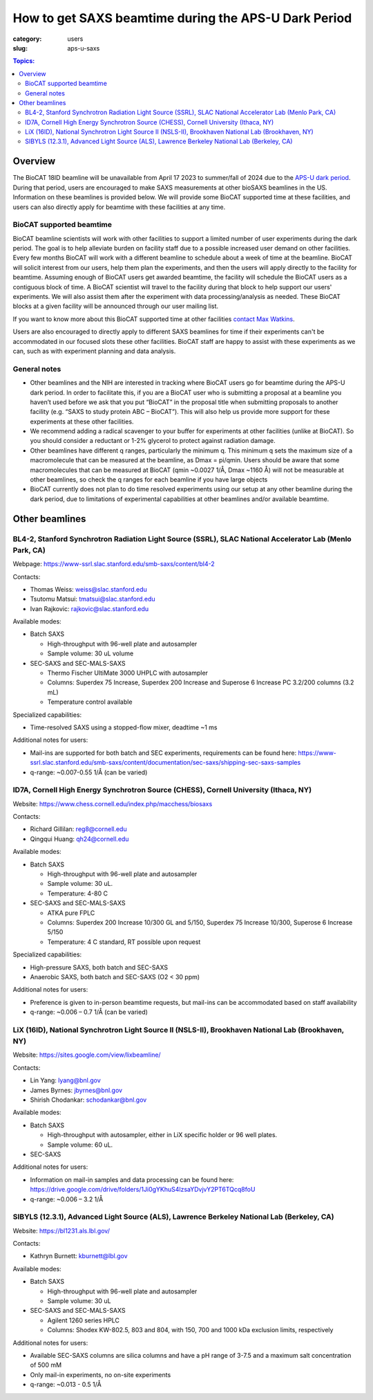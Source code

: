 How to get SAXS beamtime during the APS-U Dark Period
###############################################################################

:category: users
:slug: aps-u-saxs

.. contents:: Topics:

Overview
=====================================
The BioCAT 18ID beamline will be unavailable from April 17 2023 to summer/fall of
2024 due to the `APS-U dark period <{filename}/pages/users_aps_u.rst>`_. During
that period, users are encouraged to make SAXS measurements at other bioSAXS
beamlines in the US. Information on these beamlines is provided below. We will
provide some BioCAT supported time at these facilities, and users can also
directly apply for beamtime with these facilities at any time.

BioCAT supported beamtime
^^^^^^^^^^^^^^^^^^^^^^^^^^^

BioCAT beamline scientists will work with other facilities to support a limited 
number of user experiments during the dark period. The goal is to help alleviate 
burden on facility staff due to a possible increased user demand on other 
facilities. Every few months BioCAT will work with a different beamline to 
schedule about a week of time at the beamline. BioCAT will solicit interest 
from our users, help them plan the experiments, and then the users will apply 
directly to the facility for beamtime. Assuming enough of BioCAT users get 
awarded beamtime, the facility will schedule the BioCAT users as a contiguous 
block of time. A BioCAT scientist will travel to the facility during that block 
to help support our users' experiments. We will also assist them after the 
experiment with data processing/analysis as needed. These BioCAT blocks at a 
given facility will be announced through our user mailing list. 


If you want to know more about this BioCAT supported time at other facilities 
`contact Max Watkins <{filename}/pages/contact.rst>`_.

Users are also encouraged to directly apply to different SAXS beamlines for 
time if their experiments can't be accommodated in our focused slots these 
other facilities. BioCAT staff are happy to assist with these experiments as we can,
such as with experiment planning and data analysis.

General notes
^^^^^^^^^^^^^^^^^^^

*   Other beamlines and the NIH are interested in tracking where BioCAT users
    go for beamtime during the APS-U dark period. In order to facilitate this,
    if you are a BioCAT user who is submitting a proposal at a beamline you
    haven’t used before we ask that you put “BioCAT” in the proposal title
    when submitting proposals to another facility (e.g. “SAXS to study protein
    ABC – BioCAT”). This will also help us provide more support for these
    experiments at these other facilities.

*   We recommend adding a radical scavenger to your buffer for experiments at
    other facilities (unlike at BioCAT). So you should consider a reductant or
    1-2% glycerol to protect against radiation damage.

*   Other beamlines have different q ranges, particularly the minimum q. This
    minimum q sets the maximum size of a macromolecule that can be measured at
    the beamline, as Dmax = pi/qmin. Users should be aware that some macromolecules
    that can be measured at BioCAT (qmin ~0.0027 1/Å, Dmax ~1160 Å) will not be
    measurable at other beamlines, so check the q ranges for each beamline if
    you have large objects

*   BioCAT currently does not plan to do time resolved experiments using our
    setup at any other beamline during the dark period, due to limitations of
    experimental capabilities at other beamlines and/or available beamtime.


Other beamlines
=====================================

BL4-2, Stanford Synchrotron Radiation Light Source (SSRL), SLAC National Accelerator Lab (Menlo Park, CA)
^^^^^^^^^^^^^^^^^^^^^^^^^^^^^^^^^^^^^^^^^^^^^^^^^^^^^^^^^^^^^^^^^^^^^^^^^^^^^^^^^^^^^^^^^^^^^^^^^^^^^^^^^^^^^^^^^

Webpage: `https://www-ssrl.slac.stanford.edu/smb-saxs/content/bl4-2 <https://www-ssrl.slac.stanford.edu/smb-saxs/content/bl4-2>`_

Contacts:

*   Thomas Weiss: `weiss@slac.stanford.edu <weiss@slac.stanford.edu>`_
*   Tsutomu Matsui: `tmatsui@slac.stanford.edu <tmatsui@slac.stanford.edu>`_
*   Ivan Rajkovic: `rajkovic@slac.stanford.edu <rajkovic@slac.stanford.edu>`_

Available modes:

*   Batch SAXS

    *   High-throughput with 96-well plate and autosampler
    *   Sample volume: 30 uL volume

*   SEC-SAXS and SEC-MALS-SAXS

    *   Thermo Fischer UltiMate 3000 UHPLC with autosampler
    *   Columns: Superdex 75 Increase, Superdex 200 Increase and Superose 6
        Increase PC 3.2/200 columns (3.2 mL)
    *   Temperature control available

Specialized capabilities:

*   Time-resolved SAXS using a stopped-flow mixer, deadtime ~1 ms

Additional notes for users:

*   Mail-ins are supported for both batch and SEC experiments, requirements can
    be found here: `https://www-ssrl.slac.stanford.edu/smb-saxs/content/documentation/sec-saxs/shipping-sec-saxs-samples
    <https://www-ssrl.slac.stanford.edu/smb-saxs/content/documentation/sec-saxs/shipping-sec-saxs-samples>`_
*   q-range: ~0.007-0.55 1/Å (can be varied)


ID7A, Cornell High Energy Synchrotron Source (CHESS), Cornell University (Ithaca, NY)
^^^^^^^^^^^^^^^^^^^^^^^^^^^^^^^^^^^^^^^^^^^^^^^^^^^^^^^^^^^^^^^^^^^^^^^^^^^^^^^^^^^^^^^^^^^^^^^^^^^^^^^^^^^^

Website: `https://www.chess.cornell.edu/index.php/macchess/biosaxs <https://www.chess.cornell.edu/index.php/macchess/biosaxs>`_

Contacts:

*   Richard Gillilan: `reg8@cornell.edu <reg8@cornell.edu>`_
*   Qingqui Huang: `qh24@cornell.edu <qh24@cornell.edu>`_

Available modes:

*   Batch SAXS

    *   High-throughput with 96-well plate and autosampler
    *   Sample volume: 30 uL.
    *   Temperature: 4-80 C

*   SEC-SAXS and SEC-MALS-SAXS

    *   ATKA pure FPLC
    *   Columns: Superdex 200 Increase 10/300 GL and 5/150,
        Superdex 75 Increase 10/300, Superose 6 Increase 5/150
    *   Temperature: 4 C standard, RT possible upon request

Specialized capabilities:

*   High-pressure SAXS, both batch and SEC-SAXS
*   Anaerobic SAXS, both batch and SEC-SAXS (O2 < 30 ppm)

Additional notes for users:

*   Preference is given to in-person beamtime requests, but mail-ins can be
    accommodated based on staff availability
*   q-range: ~0.006 – 0.7 1/Å (can be varied)


LiX (16ID), National Synchrotron Light Source II (NSLS-II), Brookhaven National Lab (Brookhaven, NY)
^^^^^^^^^^^^^^^^^^^^^^^^^^^^^^^^^^^^^^^^^^^^^^^^^^^^^^^^^^^^^^^^^^^^^^^^^^^^^^^^^^^^^^^^^^^^^^^^^^^^^^^^^^^^

Website: `https://sites.google.com/view/lixbeamline/ <https://sites.google.com/view/lixbeamline/>`_

Contacts:

*   Lin Yang: `lyang@bnl.gov <lyang@bnl.gov>`_
*   James Byrnes: `jbyrnes@bnl.gov <jbyrnes@bnl.gov>`_
*   Shirish Chodankar: `schodankar@bnl.gov <schodankar@bnl.gov>`_

Available modes:

•   Batch SAXS

    *   High-throughput with autosampler, either in LiX specific holder or
        96 well plates.
    *   Sample volume: 60 uL.

•   SEC-SAXS

Additional notes for users:

*   Information on mail-in samples and data processing can be found
    here: `https://drive.google.com/drive/folders/1Ji0gYKhuS4lzsaYDvjvY2PT6TQcq8foU
    <https://drive.google.com/drive/folders/1Ji0gYKhuS4lzsaYDvjvY2PT6TQcq8foU>`_
*   q-range: ~0.006 – 3.2 1/Å


SIBYLS (12.3.1), Advanced Light Source (ALS), Lawrence Berkeley National Lab (Berkeley, CA)
^^^^^^^^^^^^^^^^^^^^^^^^^^^^^^^^^^^^^^^^^^^^^^^^^^^^^^^^^^^^^^^^^^^^^^^^^^^^^^^^^^^^^^^^^^^^^^^^^^^^^^^^^^^^

Website: `https://bl1231.als.lbl.gov/ <https://bl1231.als.lbl.gov/>`_

Contacts:

*   Kathryn Burnett: `kburnett@lbl.gov <kburnett@lbl.gov>`_

Available modes:

*   Batch SAXS

    *   High-throughput with 96-well plate and autosampler
    *   Sample volume: 30 uL

*   SEC-SAXS and SEC-MALS-SAXS

    *   Agilent 1260 series HPLC
    *   Columns: Shodex KW-802.5, 803 and 804, with 150, 700 and 1000 kDa
        exclusion limits, respectively

Additional notes for users:

*   Available SEC-SAXS columns are silica columns and have a pH range of 3-7.5
    and a maximum salt concentration of 500 mM
*   Only mail-in experiments, no on-site experiments
*   q-range: ~0.013 - 0.5 1/Å



